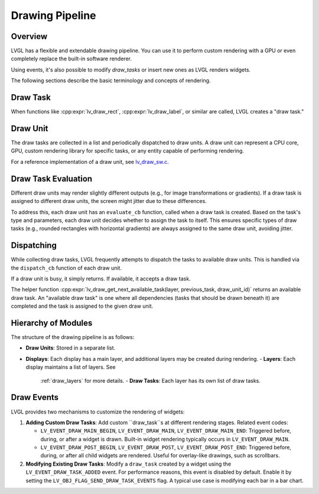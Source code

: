 .. _draw_pipeline:

================
Drawing Pipeline
================

Overview
--------

LVGL has a flexible and extendable drawing pipeline. You can use it to perform
custom rendering with a GPU or even completely replace the built-in software
renderer.

Using events, it's also possible to modify `draw_tasks` or insert new ones as
LVGL renders widgets.

The following sections describe the basic terminology and concepts of rendering.

Draw Task
---------

When functions like :cpp:expr:`lv_draw_rect`, :cpp:expr:`lv_draw_label`, or similar
are called, LVGL creates a "draw task."

Draw Unit
---------

The draw tasks are collected in a list and periodically dispatched to draw units.
A draw unit can represent a CPU core, GPU, custom rendering library for specific
tasks, or any entity capable of performing rendering.

For a reference implementation of a draw unit, see
`lv_draw_sw.c <https://github.com/lvgl/lvgl/blob/master/src/draw/sw/lv_draw_sw.c>`__.

Draw Task Evaluation
--------------------

Different draw units may render slightly different outputs (e.g., for image
transformations or gradients). If a draw task is assigned to different draw
units, the screen might jitter due to these differences.

To address this, each draw unit has an ``evaluate_cb`` function, called when a
draw task is created. Based on the task's type and parameters, each draw unit
decides whether to assign the task to itself. This ensures specific types of
draw tasks (e.g., rounded rectangles with horizontal gradients) are always
assigned to the same draw unit, avoiding jitter.

Dispatching
-----------

While collecting draw tasks, LVGL frequently attempts to dispatch the tasks to
available draw units. This is handled via the ``dispatch_cb`` function of each
draw unit.

If a draw unit is busy, it simply returns. If available, it accepts a draw task.

The helper function :cpp:expr:`lv_draw_get_next_available_task(layer, previous_task, draw_unit_id)`
returns an available draw task. An "available draw task" is one where all
dependencies (tasks that should be drawn beneath it) are completed and the task
is assigned to the given draw unit.

Hierarchy of Modules
--------------------

The structure of the drawing pipeline is as follows:

- **Draw Units**: Stored in a separate list.
- **Displays**: Each display has a main layer, and additional layers may be
  created during rendering.
  - **Layers**: Each display maintains a list of layers. See
    :ref:`draw_layers` for more details.
    - **Draw Tasks**: Each layer has its own list of draw tasks.

Draw Events
-----------

LVGL provides two mechanisms to customize the rendering of widgets:

1. **Adding Custom Draw Tasks**:
   Add custom ``draw_task``s at different rendering stages. Related event codes:

   - ``LV_EVENT_DRAW_MAIN_BEGIN``, ``LV_EVENT_DRAW_MAIN``, ``LV_EVENT_DRAW_MAIN_END``:
     Triggered before, during, or after a widget is drawn. Built-in widget
     rendering typically occurs in ``LV_EVENT_DRAW_MAIN``.
   - ``LV_EVENT_DRAW_POST_BEGIN``, ``LV_EVENT_DRAW_POST``, ``LV_EVENT_DRAW_POST_END``:
     Triggered before, during, or after all child widgets are rendered. Useful
     for overlay-like drawings, such as scrollbars.

2. **Modifying Existing Draw Tasks**:
   Modify a ``draw_task`` created by a widget using the ``LV_EVENT_DRAW_TASK_ADDED``
   event. For performance reasons, this event is disabled by default. Enable it
   by setting the ``LV_OBJ_FLAG_SEND_DRAW_TASK_EVENTS`` flag.
   A typical use case is modifying each bar in a bar chart.
